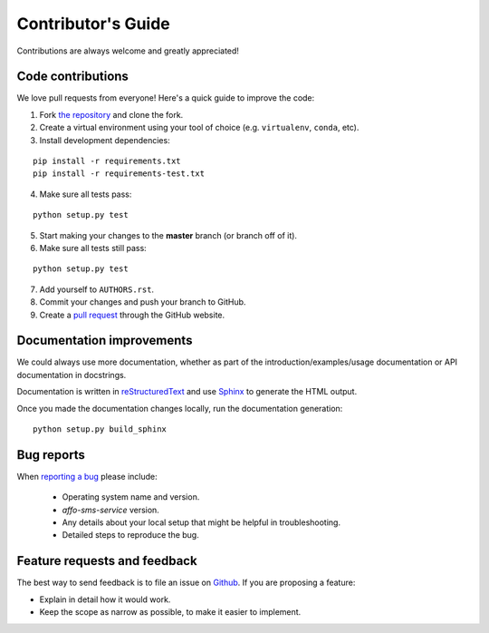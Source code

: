 Contributor's Guide
===================

Contributions are always welcome and greatly appreciated!

Code contributions
------------------

We love pull requests from everyone! Here's a quick guide to improve the code:

1. Fork `the repository <https://github.com/affo/affo-sms-service>`_ and clone the fork.
2. Create a virtual environment using your tool of choice (e.g. ``virtualenv``, ``conda``, etc).
3. Install development dependencies:

::

    pip install -r requirements.txt
    pip install -r requirements-test.txt

4. Make sure all tests pass:

::

    python setup.py test

5. Start making your changes to the **master** branch (or branch off of it).
6. Make sure all tests still pass:

::

    python setup.py test

7. Add yourself to ``AUTHORS.rst``.
8. Commit your changes and push your branch to GitHub.
9. Create a `pull request <https://help.github.com/articles/about-pull-requests/>`_ through the GitHub website.


Documentation improvements
--------------------------

We could always use more documentation, whether as part of the
introduction/examples/usage documentation or API documentation in docstrings.

Documentation is written in `reStructuredText <http://docutils.sourceforge.net/rst.html>`_
and use `Sphinx <http://sphinx-doc.org/index.html>`_ to generate the HTML output.

Once you made the documentation changes locally, run the documentation generation::

    python setup.py build_sphinx


Bug reports
-----------

When `reporting a bug <https://github.com/affo/affo-sms-service/issues>`_
please include:

    * Operating system name and version.
    * `affo-sms-service` version.
    * Any details about your local setup that might be helpful in troubleshooting.
    * Detailed steps to reproduce the bug.

Feature requests and feedback
-----------------------------

The best way to send feedback is to file an issue on
`Github <https://github.com/affo/affo-sms-service/issues>`_. If you are proposing a feature:

* Explain in detail how it would work.
* Keep the scope as narrow as possible, to make it easier to implement.
